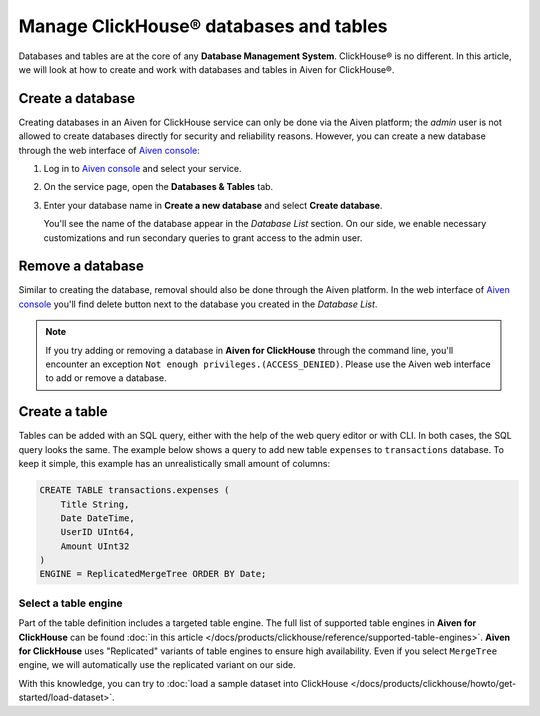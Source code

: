 Manage ClickHouse® databases and tables
=======================================

Databases and tables are at the core of any **Database Management System**. ClickHouse® is no different. In this article, we will look at how to create and work with databases and tables in Aiven for ClickHouse®.

Create a database
-----------------

Creating databases in an Aiven for ClickHouse service can only be done via the Aiven platform; the `admin` user is not allowed to create databases directly for security and reliability reasons. However, you can create a new database through the web interface of `Aiven console <https://console.aiven.io/>`_:

#. Log in to `Aiven console <https://console.aiven.io/>`_ and select your service.
#. On the service page, open the **Databases & Tables** tab.
#. Enter your database name in **Create a new database** and select **Create database**.

   You'll see the name of the database appear in the *Database List* section.
   On our side, we enable necessary customizations and run secondary queries to grant access to the admin user.

Remove a database
-----------------

Similar to creating the database, removal should also be done through the Aiven platform. In the web interface of `Aiven console <https://console.aiven.io/>`_ you'll find delete button next to the database you created in the *Database List*.

.. note::

    If you try adding or removing a database in **Aiven for ClickHouse** through the command line, you'll encounter an exception ``Not enough privileges.(ACCESS_DENIED)``. Please use the Aiven web interface to add or remove a database.

Create a table
--------------

Tables can be added with an SQL query, either with the help of the web query editor or with CLI. In both cases, the SQL query looks the same. The example below shows a query to add new table ``expenses`` to ``transactions`` database. To keep it simple, this example has an unrealistically small amount of columns:

.. code:: sql

        CREATE TABLE transactions.expenses (
            Title String,
            Date DateTime,
            UserID UInt64,
            Amount UInt32
        )
        ENGINE = ReplicatedMergeTree ORDER BY Date;

Select a table engine
^^^^^^^^^^^^^^^^^^^^^

Part of the table definition includes a targeted table engine. The full list of supported table engines in **Aiven for ClickHouse** can be found :doc:`in this article </docs/products/clickhouse/reference/supported-table-engines>`. **Aiven for ClickHouse** uses "Replicated" variants of table engines to ensure high availability. Even if you select ``MergeTree`` engine, we will automatically use the replicated variant on our side.

With this knowledge, you can try to :doc:`load a sample dataset into ClickHouse </docs/products/clickhouse/howto/get-started/load-dataset>`.
